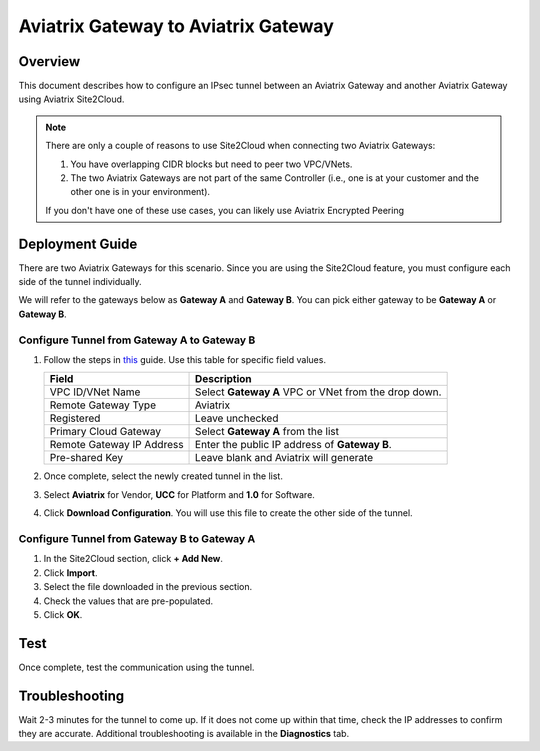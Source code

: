 .. meta::
   :description: Site2Cloud (Aviatrix Gateway - Aviatrix Gateway)
   :keywords: aviatrix, site2cloud

=====================================================================
Aviatrix Gateway to Aviatrix Gateway
=====================================================================

Overview
--------------------

This document describes how to configure an IPsec tunnel between an Aviatrix Gateway and another Aviatrix Gateway using Aviatrix Site2Cloud.

.. note::
   There are only a couple of reasons to use Site2Cloud when connecting two Aviatrix Gateways:

   #. You have overlapping CIDR blocks but need to peer two VPC/VNets.
   #. The two Aviatrix Gateways are not part of the same Controller (i.e., one is at your customer and the other one is in your environment).

   If you don't have one of these use cases, you can likely use Aviatrix Encrypted Peering

Deployment Guide
-----------------------------

There are two Aviatrix Gateways for this scenario.  Since you are using the Site2Cloud feature, you must configure each side of the tunnel individually.

We will refer to the gateways below as **Gateway A** and **Gateway B**.  You can pick either gateway to be **Gateway A** or **Gateway B**.

Configure Tunnel from Gateway A to Gateway B
++++++++++++++++++++++++++++++++++++++++++++

#. Follow the steps in `this </HowTos/site2cloud.html>`__ guide.  Use this table for specific field values.

   +-------------------------------+------------------------------------------+
   | Field                         | Description                              |
   +===============================+==========================================+
   | VPC ID/VNet Name              | Select **Gateway A** VPC or VNet from the|
   |                               | drop down.                               |
   +-------------------------------+------------------------------------------+
   | Remote Gateway Type           | Aviatrix                                 |
   +-------------------------------+------------------------------------------+
   | Registered                    | Leave unchecked                          |
   +-------------------------------+------------------------------------------+
   | Primary Cloud Gateway         | Select **Gateway A** from the list       |
   +-------------------------------+------------------------------------------+
   | Remote Gateway IP Address     | Enter the public IP address of           |
   |                               | **Gateway B**.                           |
   +-------------------------------+------------------------------------------+
   | Pre-shared Key                | Leave blank and Aviatrix will generate   |
   +-------------------------------+------------------------------------------+

#. Once complete, select the newly created tunnel in the list.
#. Select **Aviatrix** for Vendor, **UCC** for Platform and **1.0** for Software.
#. Click **Download Configuration**.  You will use this file to create the other side of the tunnel.

Configure Tunnel from Gateway B to Gateway A
++++++++++++++++++++++++++++++++++++++++++++

#. In the Site2Cloud section, click **+ Add New**.
#. Click **Import**.
#. Select the file downloaded in the previous section.
#. Check the values that are pre-populated.
#. Click **OK**.

Test
--------

Once complete, test the communication using the tunnel.

Troubleshooting
----------------------

Wait 2-3 minutes for the tunnel to come up.  If it does not come up within that time, check the IP addresses to confirm they are accurate.  Additional troubleshooting is available in the **Diagnostics** tab.
